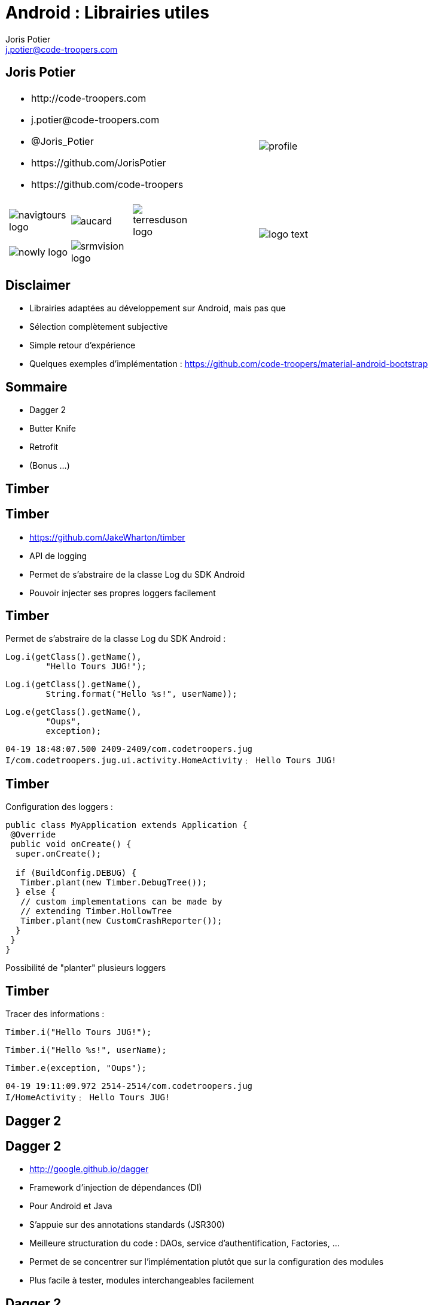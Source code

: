 = Android : Librairies utiles
:author: Joris Potier
:keywords: @Joris_Potier #Tours_Jug
:email: j.potier@code-troopers.com
:backend: deckjs
:customcss: ct/ct.css
:customjs: ct/ct.js
// :deckjs_transition: horizontal-slide
:goto:
:menu:
:status:
:imagesdir: ./images
:source-highlighter: pygments

== Joris Potier
[cols="3a,1a"]
|===
|
* \http://code-troopers.com
* \j.potier@code-troopers.com
* @Joris_Potier
* \https://github.com/JorisPotier 
* \https://github.com/code-troopers
|image::profile.jpeg[]

|
[width="75%", cols="3*"]
!===
!image:navigtours-logo.png[] 
!image:aucard.png[] 
!image:terresduson-logo.png[] 

!image:nowly-logo.png[] 
!image:srmvision-logo.png[]
a!//
!===
|image::logo_text.png[]
|===



== Disclaimer
* Librairies adaptées au développement sur Android, mais pas que
* Sélection complètement subjective
* Simple retour d'expérience
* Quelques exemples d'implémentation : https://github.com/code-troopers/material-android-bootstrap


== Sommaire
* Dagger 2
* Butter Knife
* Retrofit
* (Bonus ...)
////
* Otto
* Picasso
* OkHttp
////

== Timber

== Timber
* https://github.com/JakeWharton/timber
* API de logging
* Permet de s'abstraire de la classe Log du SDK Android
* Pouvoir injecter ses propres loggers facilement

== Timber
Permet de s'abstraire de la classe Log du SDK Android :
[source, java]
----
Log.i(getClass().getName(), 
	"Hello Tours JUG!");
----
[source, java]
----
Log.i(getClass().getName(),
 	String.format("Hello %s!", userName));
----
[source, java]
----
Log.e(getClass().getName(), 
	"Oups", 
	exception);
----
[source]
----
04-19 18:48:07.500 2409-2409/com.codetroopers.jug 
I/com.codetroopers.jug.ui.activity.HomeActivity﹕ Hello Tours JUG!
----

== Timber
Configuration des loggers :
[source, java]
----
public class MyApplication extends Application {
 @Override
 public void onCreate() {
  super.onCreate();

  if (BuildConfig.DEBUG) {
   Timber.plant(new Timber.DebugTree());
  } else {
   // custom implementations can be made by 
   // extending Timber.HollowTree
   Timber.plant(new CustomCrashReporter());
  }
 }
}
----
Possibilité de "planter" plusieurs loggers

== Timber
Tracer des informations : 
[source, java]
----
Timber.i("Hello Tours JUG!");
----
[source, java]
----
Timber.i("Hello %s!", userName);
----
[source, java]
----
Timber.e(exception, "Oups");
----
[source]
----
04-19 19:11:09.972 2514-2514/com.codetroopers.jug 
I/HomeActivity﹕ Hello Tours JUG!
----

////
== Timber
.Conclusion :
* Simple et efficace
* Évite la recopie de code polluant
* Évite la réimplémentation d'une surcouche à la classe Log pour chaque projet
////

== Dagger 2

== Dagger 2
* http://google.github.io/dagger
* Framework d'injection de dépendances (DI)
* Pour Android et Java
* S'appuie sur des annotations standards (JSR300)
* Meilleure structuration du code : DAOs, service d'authentification, Factories, ...
* Permet de se concentrer sur l'implémentation plutôt que sur la configuration des modules
* Plus facile à tester, modules interchangeables facilement

== Dagger 2
* De nombreux frameworks de DI 
** Spring
** Guice (RoboGuice)
** Dagger 1
** CDI
** etc...

* Mais contraintes de ressources sur Android donc performances limitées car traitements au Runtime
* Obfuscation du code difficile

== Dagger 2
* Fork de Dagger 1
* Release disponible depuis peu
* *Tout* le code est généré à la compilation (contrairement à Dagger 1)
** Plus aucune analyse au Runtime => Performances++
** Plus aucun problème d'obfuscation
* Code généré facilement lisible/débuggable

== Dagger 2
.Utilisation : étape 1, écriture des modules
* on indique à Dagger comment fournir une dépendance => Instanciation + Configuration
* on indique à Dagger le "scope" des dépendances
[source, java]
@Module
public class MyModule {
 @Singleton
 @Provides
 DataSource provideDataSource() {
  return new DataSource();
 }
 @Provides
 ContactDao provideContactDao(DataSource ds) {
  ContactDao dao = new ContactDao();
  dao.setDataSource(ds);
  return dao;
 }
}
* Dagger se chargera à la compilation de l'analyse du graphe de dépendances (qui dépend de qui) via les annotations, les valeurs de retour et les paramètres

== Dagger 2
* Possibilité de faire de la composition de modules pour construire le graphe final
[source, java]
@Module
public class AndroidModule {
 @Provides
 @Singleton
 Context provideApplicationContext() {
  return MyApplication.getInstance();
 }
 @Provides
 @Singleton
 LocationManager provideLocMngr(Context ctx) {
  return (LocationManager) 
      ctx.getSystemService(LOCATION_SERVICE);
 }
 @Provides
 SharedPreferences providePreferences(Context ctx) {
  return PreferenceManager
      .getDefaultSharedPreferences(ctx);
 }
}

////
== Dagger 2
.Utilisation : étape 2, demander une dépendance
* @Inject sur un constructeur 
** un paramètre = une dépendance
** permet donc d'éliminer des @Provides

[source, java]
----
public class ContactDao {
 private final DataSource dataSource;
 @Inject
 public ContactDao(DataSource dataSource) {
  this.dataSource = dataSource;
 }
}
----
[source, java]
@Module
public class MyModule {
 @Singleton
 @Provides
 DataSource provideDataSource() {
  return new DataSource();
 }
 /* 
 @Provides
 ContactDao provideContactDao(DataSource ds) {
  ContactDao dao = new ContactDao();
  dao.setDataSource(ds);
  return dao;
 }
 */
}
////

////
== Dagger 2

[source, java]
----
@Singleton
public class DataSource {
	@Inject
	public DataSource() {
		// ...
	}
}
----
[source, java]
@Module
public class MyModule {
	/* @Singleton
	@Provides
	DataSource provideDataSource() {
		return new DataSource();
	}
	@Provides
	ContactDao provideContactDao(DataSource ds) {
		ContactDao dao = new ContactDao();
		dao.setDataSource(ds);
		return dao;
	} */
}
////

== Dagger 2
.Utilisation : étape 2, demander une dépendance
* @Inject sur un constructeur 
** un paramètre = une dépendance
** permet d'éliminer des @Provides
* @Inject sur une méthode
** un paramètre = une dépendance
** seul cas d'utilisation : on veut passer "this" à la dépendance (ex : bus.register(this);)
* @Inject sur un champ
** cas d'utilisation : l'instance n'est pas créée par l'utilisateur
** particulièrement utile sur Android pour les instances créées par le système (ex: Activity, Fragment, ...)

== Dagger 2
[source, java]
----
public class MyActivity extends Activity {
 @Inject
 ContactDao contactDao;

 @Override
 protected void onCreate(Bundle b) {
  /* ... */
  /* Déclenchement des injections... à suivre ! */
  TextView textView = /* ... */
  textView.setText(contactDao.getRandomContact());
 }
}
----

== Dagger 2
.Utilisation : étape 3, faire le lien entre les @Module et les @Inject => l'"Injecteur"
* on indique à Dagger les modules concernés par notre injecteur
* on indique à Dagger qui va demander des injections par une interface
* l'implémentation de l'interface est fournie directement par Dagger
[source, java]
@Singleton
@Component(
 modules = {
  AndroidModule.class,
  MyModule.class
 }
)
public interface Injector {
 void inject(MyActivity activity);
}

== Dagger 2
[source, java]
----
public class MyApplication extends Application {
 public static Injector injector;

 @Override
 public void onCreate() {
  super.onCreate();
  injector = DaggerInjector.create();
 }
}
----

== Dagger 2
[source, java]
----
public class MyActivity extends Activity {
 @Inject
 ContactDao contactDao;

 @Override
 protected void onCreate(Bundle b) {
  /* ... */
  MyApplication.injector.inject(this);
  TextView textView = /* ... */
  textView.setText(contactDao.getRandomContact());
 }
}
----

== Dagger 2
.En résumé :
* Fournir une dépendance : implémentation des modules
** @Provides : pour les méthodes qui fournissent les instances, avec éventuellement des dépendances à satisfaire => Configuration
** @Module : pour définir les classes qui fournissent un ensemble de dépendances
* Demander une dépendance : 
** @Inject : lorsqu'on désire injecter un service donné, sans se soucier de son implémentation (et donc ses propres dépendances...)
* Mécanisme pour relier les 2 :
** @Component : "l'injecteur", permet de déléguer au compilateur l'écriture du code sans valeur ajoutée qui fera la glue

== Dagger 2
.Bonus :
* Mocks injectables dans les tests par simple extension des modules, mais pas encore de pattern standardisé
* De nombreuses options, se référer à la documentation :
** Custom Scopes possible
** Lazy injections
** Provider injections
** Qualifier

== Butter Knife

== Butter Knife
* http://jakewharton.github.io/butterknife
* Framework d'injection de view Android
// * Permet de mapper simplement les composants d'une vue à partir de son ID
// * Typage des vues injectées

== Butter Knife
[source, xml]
.my_activity.xml
----
<!-- ... -->
<TextView
 android:id="@+id/contact"
 android:layout_width="wrap_content"
 android:layout_height="wrap_content"
 android:text="" />
<!-- ... -->
----
[source, java]
----
public class MyActivity extends Activity {
 @Inject
 ContactDao contactDao;

 @InjectView(R.id.contact)
 TextView textView;

 @Override
 protected void onCreate(Bundle b) {
  super.onCreate(b);
  setContentView(R.layout.my_activity);
  MyApplication.injector.inject(this);

  /*
  TextView textView = 
    (TextView) findViewById(R.id.contact);
  */
  ButterKnife.inject(this);
  textView.setText(contactDao.getRandomContact());
 }
}
----

////
== Butter Knife
Possibilité d'injecter une liste de Views pour faire des traitements par lots
[source, java]
----
@InjectViews(
 { 
  R.id.first_name, 
  R.id.middle_name, 
  R.id.last_name 
 }
)
List<EditText> nameViews;

// ...

ButterKnife.apply(nameViews, DISABLE);
ButterKnife.apply(nameViews, ENABLED, false);
ButterKnife.apply(nameViews, View.ALPHA, 0);
----
////

== Butter Knife
Possibilité d'injecter des listeners : 
[source, java]
----
@OnClick(R.id.contact)
public void onClickContact(TextView textView) {
  textView.setText("Hello!");
}
----

== Butter Knife
* D'autres options sont disponibles, se référer à la documentation : 
** @OnItemSelected
** @OnLongClick, 
** @OnTouch, 
** @OnCheckedChanged, 
** @OnPageChange, 
** ...
* Simple et efficace
* Toute la "glue" est gérée par Butter Knife => gain en lisibilité, donc en maintenabilité
* Aucune réflexion, tout le code est généré à la compilation => n'affecte pas les performances

== Retrofit

== Retrofit
* http://square.github.io/retrofit
* Client REST pour Android et Java
* Permet de mapper facilement une interface java à une API REST

== Retrofit
Gestion des appels synchrones
[source, java]
----
public interface ContactService {
 
 @GET("/contacts/{contactId}")
 Contact getContact(
    @Path("contactId") Long contactId);

 @DELETE("/contacts")
 Response deleteContact(
    @Query("firstName") String firstName, 
    @Query("lastName") String lastName);

  // ...
}
----

== Retrofit
Gestion des appels asynchrones
[source, java]
----
public interface ContactService {

 @GET("/contacts")
 void listContacts(
    Callback<List<Contact>> callback);

 @POST("/contacts/create")
 void createContact(
    @Body Contact contact, 
    Callback<Contact> callback);

  // ...
}
----

== Retrofit
L'implémentation est alors fournie par la classe RestAdapter de l'API :
[source, java]
----
@Module
public class RestModule {
 @Singleton
 @Provides
 ContactService provideContactService() {
  RestAdapter restAdapter = 
     new RestAdapter
       .Builder()
       .setEndpoint("http://code-troopers.com")
       .build();

  return restAdapter.create(ContactService.class);
 }
}
----

== Retrofit
Chaque appel sur le service généré effectue une requête HTTP au web service
[source, java]
----
@Inject
ContactService service;
// ...
Contact c = service.getContact(10L);
----

[source, java]
----
service.listContacts(new Callback<List<Contact>>() {
 @Override
 public void success(List<Contact> contacts, 
                     Response response) {
  Timber.i("Nombre de contacts reçus = %d", 
           contacts.size());
 }

 @Override
 public void failure(RetrofitError error) {
  Timber.e("Unable to get contacts : %s", error);
 }
});
----

== Retrofit
* De nombreuses options possibles, se référer à la documentation : 
** Converters personnalisés (sérialisation JSON par défaut)
** Form-encoded, Multipart
** manipulation du header
** Utilisation de RxJava pour remplacer les Callbacks
** ...

== Bonus
* Otto 
** http://square.github.io/otto
** Gestion d'évènements synchrones sur un Bus
** Forte valeur ajoutée en combinaison avec Retrofit en mode asynchrone
* Picasso
** http://square.github.io/picasso/
** Gestion améliorée des images sur Android
** Téléchargement simplifié
** Gestion de cache
* OkHttp
** http://square.github.io/okhttp/
** un client HTTP simple et performant
* Et bien d'autres!

== Questions ?
* https://github.com/code-troopers/material-android-bootstrap
* https://github.com/JakeWharton/timber
* http://google.github.io/dagger
** https://www.parleys.com/tutorial/the-future-dependency-injection-dagger-2
** https://www.youtube.com/watch?v=oK_XtfXPkqw
* http://jakewharton.github.io/butterknife
* http://square.github.io/retrofit

== Merci